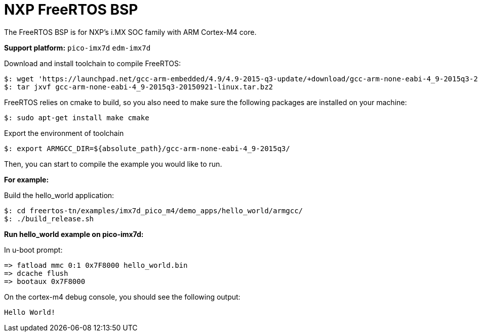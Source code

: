 = NXP FreeRTOS BSP

The FreeRTOS BSP is for NXP’s i.MX SOC family with ARM Cortex-M4 core.


*Support platform:* `pico-imx7d` `edm-imx7d`

Download and install toolchain to compile FreeRTOS:
[source,console]
$: wget 'https://launchpad.net/gcc-arm-embedded/4.9/4.9-2015-q3-update/+download/gcc-arm-none-eabi-4_9-2015q3-20150921-linux.tar.bz2'
$: tar jxvf gcc-arm-none-eabi-4_9-2015q3-20150921-linux.tar.bz2

FreeRTOS relies on cmake to build, so you also need to make sure the following packages are installed on your machine:
[source,console]
$: sudo apt-get install make cmake

Export the environment of toolchain
[source,console]
$: export ARMGCC_DIR=${absolute_path}/gcc-arm-none-eabi-4_9-2015q3/

Then, you can start to compile the example you would like to run.


*For example:*

Build the hello_world application:
[source,console]
$: cd freertos-tn/examples/imx7d_pico_m4/demo_apps/hello_world/armgcc/
$: ./build_release.sh

*Run hello_world example on pico-imx7d:*

In u-boot prompt:
[source,console]
=> fatload mmc 0:1 0x7F8000 hello_world.bin
=> dcache flush
=> bootaux 0x7F8000

On the cortex-m4 debug console, you should see the following output:
[source,console]
Hello World!
